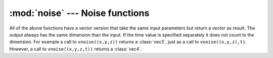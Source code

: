 :mod:`noise` --- Noise functions
================================

.. module:: cgkit.noise
   :synopsis: A set of basic noise functions


.. function:: noise(x[, y[, z[,t]]])

   Returns a noise value (Perlin) in the range from 0 to 1. The arguments can be up
   to four floating point values or a sequence with up to 4 floating point values
   (e.g. a :class:`vec3<cgkit.cgtypes.vec3>` or a :class:`vec4`) with an optional time value. The
   return value is a pseudo random number in the range from 0 to 1. Due to the
   nature of this noise implementation (gradient noise) the return value at integer
   lattice points is always 0.5.

   As an example, here is a 2D slice (the grid shows the integer lattice):

   .. image:: pics/noise.*
      :width: 8cm
      :align: center 

   .. note::

      The actual function call depends on the number of arguments, so calling
      noise(x,y) is not the same as calling noise(x,y,0). The former case is a true 2D
      noise whereas the latter is 3D. The same difference exists between 3D and 4D.


.. function:: snoise(x[, y[, z[,t]]])

   Returns a signed noise value (Perlin) in the range from -1 to 1. A call to
   ``snoise(args)`` is equivalent to ``2*noise(args)-1``.


.. function:: pnoise(point[, t], period[, tperiod])

   Periodic noise function. Basically this is the same as :func:`noise` but with a
   periodic return value: ``pnoise(point) = pnoise(point+period)``. The
   time value can be either part of the point or it can be specified separately.
   The point and period must always have the same dimension. The return value is in
   the range from 0 to 1.


.. function:: spnoise(point[, t], period[, tperiod])

   Signed periodic noise function. The return value is in the range from -1 to 1. A
   call to ``spnoise(args)`` is equivalent to  ``2*pnoise(args)-1``.


.. function:: cellnoise(x[, y[, z[,t]]])

   Returns a pseudo random number which is constant between integer lattice points.
   The return value is in the range from 0 to 1.

   As an example, here is a 2D slice (the grid shows the integer lattice):

   .. image:: pics/cellnoise.*
      :width: 8cm
      :align: center

.. function:: scellnoise(x[, y[, z[,t]]])

   Signed cell noise. The return value is in the range from -1 to 1. A call to
   ``scellnoise(args)`` is equivalent to ``2*cellnoise(args)-1``.


.. function:: fBm(point, octaves, lacunarity=2.0, gain=0.5)

   Fractional Brownian motion. The argument point must be a sequence of either 2 or
   3 float values (e.g. a :class:`vec3`). This function is a sum of noise values
   with different frequencies and amplitudes and is equivalent to the following
   code::

       # fBm
       sum = 0.0
       amp = 1.0
       for i in range(octaves):
           sum += amp*snoise(point)
           amp *= gain
           point *= lacunarity

   The return value is in the range from 0 to 1.

   As an example, here is a 2D slice (the grid shows the integer lattice):

   .. image:: pics/fbm.*
      :width: 8cm
      :align: center

.. function:: turbulence(point, octaves, lacunarity=2.0, gain=0.5)

   The code of the turbulence function is very similar to :func:`fBm`. The
   difference is that it sums up ``abs(snoise())`` instead of ``noise()``.
   However, the return value is in the range from 0 to 1.

   As an example, here is a 2D slice (the grid shows the integer lattice):

   .. image:: pics/turbulence.*
      :width: 8cm
      :align: center

All of the above functions have a vector version that take the same input
parameters but return a vector as result. The output always has the same
dimension than the input. If the time value is specified separately it does not
count to the dimension. For example a call to ``vnoise((x,y,z))`` returns a
:class:`vec3`, just as a call to ``vnoise((x,y,z),t)``. However, a call to
``vnoise((x,y,z,t))``  returns a :class:`vec4`.


.. function:: vnoise(x[, y[, z[,t]]])

   See :func:`noise`.


.. function:: vsnoise(x[, y[, z[,t]]])

   See :func:`snoise`.


.. function:: vpnoise(point[, t], period[, tperiod])

   See :func:`pnoise`.


.. function:: vspnoise(point[, t], period[, tperiod])

   See :func:`spnoise`.


.. function:: vcellnoise(x[, y[, z[,t]]])

   See :func:`cellnoise`.


.. function:: vscellnoise(x[, y[, z[,t]]])

   See :func:`scellnoise`.


.. function:: vfBm(point, octaves, lacunarity=2.0, gain=0.5)

   See :func:`fBm`.


.. function:: vturbulence(point, octaves, lacunarity=2.0, gain=0.5)

   See :func:`turbulence`.

